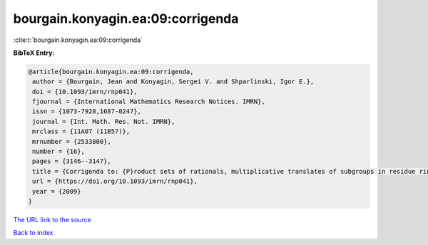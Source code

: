 bourgain.konyagin.ea:09:corrigenda
==================================

:cite:t:`bourgain.konyagin.ea:09:corrigenda`

**BibTeX Entry:**

.. code-block:: bibtex

   @article{bourgain.konyagin.ea:09:corrigenda,
    author = {Bourgain, Jean and Konyagin, Sergei V. and Shparlinski, Igor E.},
    doi = {10.1093/imrn/rnp041},
    fjournal = {International Mathematics Research Notices. IMRN},
    issn = {1073-7928,1687-0247},
    journal = {Int. Math. Res. Not. IMRN},
    mrclass = {11A07 (11B57)},
    mrnumber = {2533800},
    number = {16},
    pages = {3146--3147},
    title = {Corrigenda to: {P}roduct sets of rationals, multiplicative translates of subgroups in residue rings and fixed points of the discrete logarithm [MR2439546]},
    url = {https://doi.org/10.1093/imrn/rnp041},
    year = {2009}
   }
`The URL link to the source <ttps://doi.org/10.1093/imrn/rnp041}>`_


`Back to index <../By-Cite-Keys.html>`_
